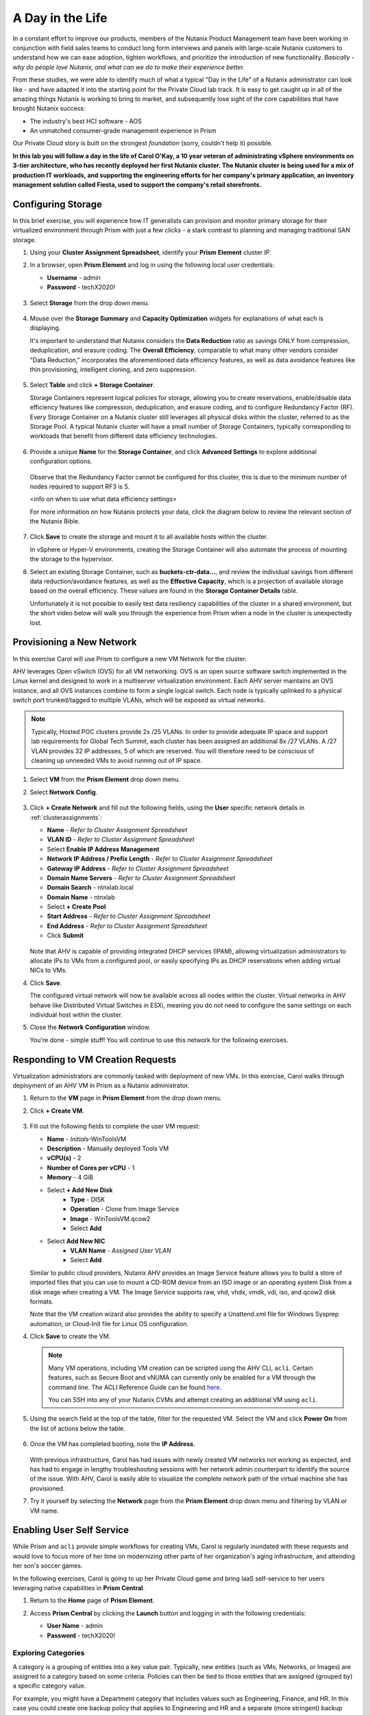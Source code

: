 .. _dayinlife:

-----------------
A Day in the Life
-----------------

In a constant effort to improve our products, members of the Nutanix Product Management team have been working in conjunction with field sales teams to conduct long form interviews and panels with large-scale Nutanix customers to understand how we can ease adoption, tighten workflows, and prioritize the introduction of new functionality. *Basically - why do people love Nutanix, and what can we do to make their experience better.*

From these studies, we were able to identify much of what a typical "Day in the Life" of a Nutanix administrator can look like - and have adapted it into the starting point for the Private Cloud lab track. It is easy to get caught up in all of the amazing things Nutanix is working to bring to market, and subsequently lose sight of the core capabilities that have brought Nutanix success:

- The industry's best HCI software - AOS
- An unmatched consumer-grade management experience in Prism

Our Private Cloud story is built on the strongest *foundation* (sorry, couldn't help it) possible.

**In this lab you will follow a day in the life of Carol O'Kay, a 10 year veteran of administrating vSphere environments on 3-tier architecture, who has recently deployed her first Nutanix cluster. The Nutanix cluster is being used for a mix of production IT workloads, and supporting the engineering efforts for her company's primary application, an inventory management solution called Fiesta, used to support the company's retail storefronts.**

Configuring Storage
+++++++++++++++++++

In this brief exercise, you will experience how IT generalists can provision and monitor primary storage for their virtualized environment through Prism with just a few clicks - a stark contrast to planning and managing traditional SAN storage.

#. Using your **Cluster Assignment Spreadsheet**, identify your **Prism Element** cluster IP.

#. In a browser, open **Prism Element** and log in using the following local user credentials:

   - **Username** - admin
   - **Password** - techX2020!

   .. figure:: images/1.png

#. Select **Storage** from the drop down menu.

   .. figure:: images/2.png

#. Mouse over the **Storage Summary** and **Capacity Optimization** widgets for explanations of what each is displaying.

   It's important to understand that Nutanix considers the **Data Reduction** ratio as savings ONLY from compression, deduplication, and erasure coding. The **Overall Efficiency**, comparable to what many other vendors consider "Data Reduction," incorporates the aforementioned data efficiency features, as well as data avoidance features like thin provisioning, intelligent cloning, and zero suppression.

   .. figure:: images/3.png

#. Select **Table** and click **+ Storage Container**.

   Storage Containers represent logical policies for storage, allowing you to create reservations, enable/disable data efficiency features like compression, deduplication, and erasure coding, and to configure Redundancy Factor (RF). Every Storage Container on a Nutanix cluster still leverages all physical disks within the cluster, referred to as the Storage Pool. A typical Nutanix cluster will have a small number of Storage Containers, typically corresponding to workloads that benefit from different data efficiency technologies.

   .. figure:: images/4.png

#. Provide a unique **Name** for the **Storage Container**, and click **Advanced Settings** to explore additional configuration options.

   .. figure:: images/5.png

   Observe that the Redundancy Factor cannot be configured for this cluster, this is due to the minimum number of nodes required to support RF3 is 5.

   <info on when to use what data efficiency settings>

   For more information on how Nutanix protects your data, click the diagram below to review the relevant section of the Nutanix Bible.

   .. figure:: https://nutanixbible.com/imagesv2/data_protection.png
      :target: https://nutanixbible.com/#anchor-book-of-acropolis-data-protection
      :alt: Nutanix Bible - Data Protection

#. Click **Save** to create the storage and mount it to all available hosts within the cluster.

   In vSphere or Hyper-V environments, creating the Storage Container will also automate the process of mounting the storage to the hypervisor.

#. Select an existing Storage Container, such as **buckets-ctr-data...**, and review the individual savings from different data reduction/avoidance features, as well as the **Effective Capacity**, which is a projection of available storage based on the overall efficiency. These values are found in the **Storage Container Details** table.

   Unfortunately it is not possible to easily test data resiliency capabilities of the cluster in a shared environment, but the short video below will walk you through the experience from Prism when a node in the cluster is unexpectedly lost.

   .. raw:: html

     <center><iframe width="640" height="360" src="https://www.youtube.com/embed/hA4l1UHZO2w?rel=0&amp;showinfo=0" frameborder="0" allow="accelerometer; autoplay; encrypted-media; gyroscope; picture-in-picture" allowfullscreen></iframe></center>

Provisioning a New Network
++++++++++++++++++++++++++

In this exercise Carol will use Prism to configure a new VM Network for the cluster.

AHV leverages Open vSwitch (OVS) for all VM networking. OVS is an open source software switch implemented in the Linux kernel and designed to work in a multiserver virtualization environment. Each AHV server maintains an OVS instance, and all OVS instances combine to form a single logical switch. Each node is typically uplinked to a physical switch port trunked/tagged to multiple VLANs, which will be exposed as virtual networks.

.. note::

   Typically, Hosted POC clusters provide 2x /25 VLANs. In order to provide adequate IP space and support lab requirements for Global Tech Summit, each cluster has been assigned an additional 8x /27 VLANs. A /27 VLAN provides 32 IP addresses, 5 of which are reserved. You will therefore need to be conscious of cleaning up unneeded VMs to avoid running out of IP space.

#. Select **VM** from the **Prism Element** drop down menu.

#. Select **Network Config**.

   .. figure:: images/9.png

#. Click **+ Create Network** and fill out the following fields, using the **User** specific network details in :ref:`clusterassignments`:

   - **Name** - *Refer to Cluster Assignment Spreadsheet*
   - **VLAN ID** - *Refer to Cluster Assignment Spreadsheet*
   - Select **Enable IP Address Management**
   - **Network IP Address / Prefix Length** - *Refer to Cluster Assignment Spreadsheet*
   - **Gateway IP Address** - *Refer to Cluster Assignment Spreadsheet*
   - **Domain Name Servers** - *Refer to Cluster Assignment Spreadsheet*
   - **Domain Search** - ntnxlab.local
   - **Domain Name** - ntnxlab
   - Select **+ Create Pool**
   - **Start Address** - *Refer to Cluster Assignment Spreadsheet*
   - **End Address** - *Refer to Cluster Assignment Spreadsheet*
   - Click **Submit**

   .. figure:: images/8.png

   Note that AHV is capable of providing integrated DHCP services (IPAM), allowing virtualization administrators to allocate IPs to VMs from a configured pool, or easily specifying IPs as DHCP reservations when adding virtual NICs to VMs.

#. Click **Save**.

   The configured virtual network will now be available across all nodes within the cluster. Virtual networks in AHV behave like Distributed Virtual Switches in ESXi, meaning you do not need to configure the same settings on each individual host within the cluster.

#. Close the **Network Configuration** window.

   You're done - simple stuff! You will continue to use this network for the following exercises.

Responding to VM Creation Requests
++++++++++++++++++++++++++++++++++

Virtualization administrators are commonly tasked with deployment of new VMs. In this exercise, Carol walks through deployment of an AHV VM in Prism as a Nutanix administrator.

#. Return to the **VM** page in **Prism Element** from the drop down menu.

#. Click **+ Create VM**.

   .. figure:: images/10.png

#. Fill out the following fields to complete the user VM request:

   - **Name** - *Initials*\ -WinToolsVM
   - **Description** - Manually deployed Tools VM
   - **vCPU(s)** - 2
   - **Number of Cores per vCPU** - 1
   - **Memory** - 4 GiB

   - Select **+ Add New Disk**
      - **Type** - DISK
      - **Operation** - Clone from Image Service
      - **Image** - WinToolsVM.qcow2
      - Select **Add**

   - Select **Add New NIC**
      - **VLAN Name** - *Assigned User VLAN*
      - Select **Add**

   Similar to public cloud providers, Nutanix AHV provides an Image Service feature allows you to build a store of imported files that you can use to mount a CD-ROM device from an ISO image or an operating system Disk from a disk image when creating a VM. The Image Service supports raw, vhd, vhdx, vmdk, vdi, iso, and qcow2 disk formats.

   Note that the VM creation wizard also provides the ability to specify a Unattend.xml file for Windows Sysprep automation, or Cloud-Init file for Linux OS configuration.

#. Click **Save** to create the VM.

   .. note::

      Many VM operations, including VM creation can be scripted using the AHV CLI, ``acli``. Certain features, such as Secure Boot and vNUMA can currently only be enabled for a VM through the command line. The ACLI Reference Guide can be found `here <https://portal.nutanix.com/#/page/docs/details?targetId=Command-Ref-AOS-v5_16:acl-acli-vm-auto-r.html>`_.

      You can SSH into any of your Nutanix CVMs and attempt creating an additional VM using ``acli``.

#. Using the search field at the top of the table, filter for the requested VM. Select the VM and click **Power On** from the list of actions below the table.

   .. figure:: images/12.png

#. Once the VM has completed booting, note the **IP Address**.

   .. figure:: images/11.png

   With previous infrastructure, Carol has had issues with newly created VM networks not working as expected, and has had to engage in lengthy troubleshooting sessions with her network admin counterpart to identify the source of the issue. With AHV, Carol is easily able to visualize the complete network path of the virtual machine she has provisioned.

#. Try it yourself by selecting the **Network** page from the **Prism Element** drop down menu and filtering by VLAN or VM name.

   .. figure:: images/13.png

Enabling User Self Service
++++++++++++++++++++++++++

While Prism and ``acli`` provide simple workflows for creating VMs, Carol is regularly inundated with these requests and would love to focus more of her time on modernizing other parts of her organization's aging infrastructure, and attending her son's soccer games.

In the following exercises, Carol is going to up her Private Cloud game and bring IaaS self-service to her users leveraging native capabilities in **Prism Central**.

#. Return to the **Home** page of **Prism Element**.

#. Access **Prism Central** by clicking the **Launch** button and logging in with the following credentials:

   - **User Name** - admin
   - **Password** - techX2020!

   .. figure:: images/6.png

Exploring Categories
====================

A category is a grouping of entities into a key value pair. Typically, new entities (such as VMs, Networks, or Images) are assigned to a category based on some criteria. Policies can then be tied to those entities that are assigned (grouped by) a specific category value.

For example, you might have a Department category that includes values such as Engineering, Finance, and HR. In this case you could create one backup policy that applies to Engineering and HR and a separate (more stringent) backup policy that applies to just Finance. Categories allow you to implement a variety of policies across entity groups, and Prism Central allows you to quickly view any established relationships.

In this exercise you'll create a custom category for Carol to help align access to the proper resources for the Fiesta app team.

#. In **Prism Central**, select :fa:`bars` **> Virtual Infrastructure > Categories**.

   .. figure:: images/14.png

#. Click **New Category** and fill out the following fields:

   - **Name** - Team
   - **Purpose** - Allowing resource access based on Application Team
   - **Values** - Fiesta
                  ToDo

   .. figure:: images/15.png

#. Click **Save**.

#. Select the existing **Environment** category and note the available values. **Environment** is a **SYSTEM** category, and while you can add additional values, you cannot modify or delete the Category or any of its out of the box values.

   .. figure:: images/16.png

#. Select :fa:`bars` **> Virtual Infrastructure > VMs**.

#. Using the checkboxes, select the **AutoAD**, **DDC**, and **NTNX-BootcampFS-1** VMs and click **Actions > Manage Categories**.

   .. figure:: images/17.png

#. In the search bar, begin typing **Environment** and select the **Production** value.

   .. figure:: images/18.png

   .. note::

      For categories tied to Security, Protection, or Recovery policies, related policies will appear in this window to show the impact of applying a Category to an entity.

#. Click **Save**.

#. Select the *Initials*\ **-WinToolsVM** provisioned by Carol in the previous exercise, and click **Actions > Manage Categories**. Assign the **Team: Fiesta** category and **Save**.

Exploring Roles
===============

By default, Prism Central ships with several Roles that map to common user personas. Roles define what actions a user can perform, and are mapped to categories or other entities.

Carol needs to support two types of users working on the Fiesta team, developers who need to provision VMs for test environments, and operators who monitor multiple environments within the organization, but who have very limited capabilities to modify each environment.

#. In **Prism Central**, select :fa:`bars` **> Administration > Roles**.

   The Developer role provides...

#. Select the built-in **Developer** role and optionally review the approved actions for the role. Click **Manage Assignment**.

   .. figure:: images/19.png

#. Under **Users and Groups**, specify the **SSP Developers** User Group which should be automatically discovered from the NTNXLAB.local domain.

#. Under **Entities**, use the drop down menu to specify the following resources:

   - **AHV Cluster** - *Your Assigned Cluster*
   - **AHV Subnet** - *Your Assigned User VLAN*
   - **Category** - Environment:Testing, Environment:Staging, Environment:Dev, Team:Fiesta

   .. figure:: images/20.png

#. Click **Save**.

   The default Operator roll includes the ability to delete VMs and applications deployed from Blueprints, which isn't desired in our environment. Rather than building a new role from scratch, we can clone to existing role and modify to suit our needs. The desired operator role should be able to view VM metrics, perform power operations, and update VM configurations such as vCPU or memory to address application performance issues.

#. Select the built-in **Operator** role and click **Duplicate**.

#. Fill out the following fields and click **Save** to create your custom role:

   - **Role Name** - SmoothOperator
   - **Description** - Limited operator accounts
   - **App** - No Access
   - **VM** - Edit Access
   - Do **NOT** select **Allow VM Creation**

   .. figure:: images/21.png

#. Refresh **Prism** and select your **SmoothOperator** role. Click **Manage Assignment**.

#. Create the following assignment:

   - **Users and Groups** - operator01
   - **Entity Categories** - Environment:Production, Environment:Testing, Environment:Staging, Environment:Dev

   Operator01 is a user who has access to all VMs tagged with any of the Environment categories, but lacks generic access to specific clusters.

#. Click **New User** to add an additional assignment to the same role:

   - **Users and Groups** - operator02
   - **Entity Categories** - EnvironmentDev, Team:Fiesta

   Operator02 is a user who sees all VMs tagged with either the Dev or Fiesta category values.

   .. figure:: images/22.png

#. Click **Save**.

#. For infrastructure administrators such as Carol, you can map AD users to the **Prism Admin** or **Super Admin** roles through selecting :fa:`bars` **> Prism Central Settings > Role Mapping** and adding a new **Cluster Admin** or **User Admin** mapping to AD accounts.

   .. figure:: images/28.png

Exploring Projects
==================

The previous exercises are sufficient to provide basic VM creation self-service to Carol's users, but much of their work involves applications that consist of multiple VMs. Manual deployment of multiple VMs for a single development, testing, or staging environment is slow and subject to inconsistency and user error. To provide a better experience for her users, Carol will introduce Nutanix Calm into the environment.

Nutanix Calm allows you to build, provision, and manage your applications across both private (AHV, ESXi) and public cloud (AWS, Azure, GCP) infrastructure.

In order for non-infrastructure administrators to access Calm, allowing them to create or manage applications, users or groups must first be assigned to a **Project**, which acts as a logical container to define user roles, infrastructure resources, and resource quotas. Projects define a set users with a common set of requirements or a common structure and function, such as a team of engineers collaborating on the Fiesta project.

#. In **Prism Central**, select :fa:`bars` **> Services > Calm**.

#. Select **Projects** from the lefthand menu and click **+ Create Project**.

   .. figure:: images/23.png

#. Fill out the following fields:

   .. note::

      Adding the User/Group mappings before adding the Infrastructure can cause adding the Infrastructure to fail. To avoid this, add the Infrastructure before the User/Group mappings.

   - **Project Name** - *Initials*\ -FiestaProject

   - Under **Infrastructure**, select **Select Provider > Nutanix**

   - Click **Select Clusters & Subnets**

   - Select *Your Assigned Cluster*

   - Under **Subnets**, select **Primary**, **Secondary**, and *Your Assigned User VLAN*, and click **Confirm**

   - Mark *Your Assigned User VLAN* as the default network by clicking the :fa:`star`

   - Under **Users, Groups, and Roles**, select **+ User**

      - **Name** - SSP Developers
      - **Role** - Developers
      - **Action** - Save

   - Select **+ User**

      - **Name** - Operator02
      - **Role** - SmoothOperator
      - **Action** - Save

   - Under **Quotas**, specify

      - **vCPUs** - 100
      - **Storage** - <Leave Blank>
      - **Memory** - 100

   .. figure:: images/24.png

#. Click **Save & Configure Environment**.

Note that only **Operator02** was given access to the **Calm** project, rather than all Operator accounts.

Staging Blueprints
==================

A Blueprint is the framework for every application that you model by using Nutanix Calm. Blueprints are templates that describe all the steps that are required to provision, configure, and execute tasks on the services and applications that are created. A Blueprint also defines the lifecycle of an application and its underlying infrastructure, starting from the creation of the application to the actions that are carried out on a application (updating software, scaling out, etc.) until the termination of the application.

You can use Blueprints to model applications of various complexities; from simply provisioning a single virtual machine to provisioning and managing a multi-node, multi-tier application.

While developer users will have the ability to create and publish their own Blueprints, Carol wants to provide a common Fiesta Blueprint used by the team.

#. `Download the Fiesta-Multi Blueprint by right-clicking here <https://raw.githubusercontent.com/nutanixworkshops/ts2020/master/pc/dayinlife/Fiesta-Multi.json>`_.

#. From **Prism Central > Calm**, select **Blueprints** from the lefthand menu and click **Upload Blueprint**.

   .. figure:: images/25.png

#. Select **Fiesta-Multi.json**.

#. Select your Calm project and click **Upload**.

   .. figure:: images/26.png

#. In order to launch the Blueprint you must first assign a network to the VM. Select the **NodeReact** Service, and in the **VM** Configuration menu on the right, select *Your Assigned User VLAN* as the **NIC 1** network.

#. Specify the **Team: Fiesta** and **Environment: Dev** categories for the **NodeReact** Service.

   .. figure:: images/27.png

#. Repeat the **NIC 1** and **Category** assignment for the **MySQL** Service.

#. Click **Credentials** to define a private key used to authenticate to the CentOS VM that will be provisioned by the Blueprint.

   .. figure:: images/27b.png

#. Expand the **CENTOS** credential and use your preferred SSH key, or paste in the following value as the **SSH Private Key**:

   ::

      -----BEGIN RSA PRIVATE KEY-----
      MIIEowIBAAKCAQEAii7qFDhVadLx5lULAG/ooCUTA/ATSmXbArs+GdHxbUWd/bNG
      ZCXnaQ2L1mSVVGDxfTbSaTJ3En3tVlMtD2RjZPdhqWESCaoj2kXLYSiNDS9qz3SK
      6h822je/f9O9CzCTrw2XGhnDVwmNraUvO5wmQObCDthTXc72PcBOd6oa4ENsnuY9
      HtiETg29TZXgCYPFXipLBHSZYkBmGgccAeY9dq5ywiywBJLuoSovXkkRJk3cd7Gy
      hCRIwYzqfdgSmiAMYgJLrz/UuLxatPqXts2D8v1xqR9EPNZNzgd4QHK4of1lqsNR
      uz2SxkwqLcXSw0mGcAL8mIwVpzhPzwmENC5OrwIBJQKCAQB++q2WCkCmbtByyrAp
      6ktiukjTL6MGGGhjX/PgYA5IvINX1SvtU0NZnb7FAntiSz7GFrODQyFPQ0jL3bq0
      MrwzRDA6x+cPzMb/7RvBEIGdadfFjbAVaMqfAsul5SpBokKFLxU6lDb2CMdhS67c
      1K2Hv0qKLpHL0vAdEZQ2nFAMWETvVMzl0o1dQmyGzA0GTY8VYdCRsUbwNgvFMvBj
      8T/svzjpASDifa7IXlGaLrXfCH584zt7y+qjJ05O1G0NFslQ9n2wi7F93N8rHxgl
      JDE4OhfyaDyLL1UdBlBpjYPSUbX7D5NExLggWEVFEwx4JRaK6+aDdFDKbSBIidHf
      h45NAoGBANjANRKLBtcxmW4foK5ILTuFkOaowqj+2AIgT1ezCVpErHDFg0bkuvDk
      QVdsAJRX5//luSO30dI0OWWGjgmIUXD7iej0sjAPJjRAv8ai+MYyaLfkdqv1Oj5c
      oDC3KjmSdXTuWSYNvarsW+Uf2v7zlZlWesTnpV6gkZH3tX86iuiZAoGBAKM0mKX0
      EjFkJH65Ym7gIED2CUyuFqq4WsCUD2RakpYZyIBKZGr8MRni3I4z6Hqm+rxVW6Dj
      uFGQe5GhgPvO23UG1Y6nm0VkYgZq81TraZc/oMzignSC95w7OsLaLn6qp32Fje1M
      Ez2Yn0T3dDcu1twY8OoDuvWx5LFMJ3NoRJaHAoGBAJ4rZP+xj17DVElxBo0EPK7k
      7TKygDYhwDjnJSRSN0HfFg0agmQqXucjGuzEbyAkeN1Um9vLU+xrTHqEyIN/Jqxk
      hztKxzfTtBhK7M84p7M5iq+0jfMau8ykdOVHZAB/odHeXLrnbrr/gVQsAKw1NdDC
      kPCNXP/c9JrzB+c4juEVAoGBAJGPxmp/vTL4c5OebIxnCAKWP6VBUnyWliFhdYME
      rECvNkjoZ2ZWjKhijVw8Il+OAjlFNgwJXzP9Z0qJIAMuHa2QeUfhmFKlo4ku9LOF
      2rdUbNJpKD5m+IRsLX1az4W6zLwPVRHp56WjzFJEfGiRjzMBfOxkMSBSjbLjDm3Z
      iUf7AoGBALjvtjapDwlEa5/CFvzOVGFq4L/OJTBEBGx/SA4HUc3TFTtlY2hvTDPZ
      dQr/JBzLBUjCOBVuUuH3uW7hGhW+DnlzrfbfJATaRR8Ht6VU651T+Gbrr8EqNpCP
      gmznERCNf9Kaxl/hlyV5dZBe/2LIK+/jLGNu9EJLoraaCBFshJKF
      -----END RSA PRIVATE KEY-----

#. Click **Save** and click **Back** once the Blueprint has completed saving.

   Within minutes, Carol has laid the groundwork to provide virtual infrastructure and application self-service directly to her end users.

Developer Workflow
++++++++++++++++++

Meet Dan. Dan is a member of the Fiesta Engineering team, is currently going through a divorce, and trying to cut down on dairy. Dan is having a rough time. To make matters worse, he's behind on testing a new feature because previous requests to IT for virtual infrastructure Dan needs to work have each taken several days.

Dan has resorted to deploying VMs outside of the corporate network on his favorite public cloud service, with no security oversight, and putting company IP at risk. Dan has a lot on his plate, so we're not going to fault him for it.

Carol to the rescue - she encourages Dan to follow the exercise below to allow him to easily deploy resources within the Fiesta project through Prism.

#. Log out of the local **admin** account and log back into **Prism Central** with Dan's credentials:

   - **User Name** - devuser01@ntnxlab.local
   - **Password** - nutanix/4u

#. Select the :fa:`bars` menu and note that you now have significantly restricted access to the environment.

#. On the **VMs** page, you should already see your *Initials*\ **-WinToolsVM** as available to be managed by Dan.

#. Select the VM and note Dan can get basic metrics associated with his VM, as well as control the VM configuration, power operations, and even delete the VM.

   .. figure:: images/29.png

   There are two workflows that could be followed for self-service creation of VMs: Traditional VM creation wizard and Calm. One of Dan's requirements is a Linux virtual machine that runs multiple tools required as part of his development workflow.

#. Click **Create VM** and fill out the following fields to provision a traditional virtual machine, similar to the manual VM deployment process Carol followed earlier in the lab:

   - **Create VM from** - Disk Images
   - **Select Disk Images** - Linux_ToolsVM.qcow2
   - **Name** - *Initials* -LinuxToolsVM
   - **Target Project** - *Initials* -FiestaProject
   - **Network** - *User Assigned VLAN*
   - **Categories** - Envrionment:Dev
   - Select **Manually configure CPU and Memory for this VM**
   - **CPU** - 2
   - **Cores Per CPU** - 1
   - **Memory** - 4 GiB

#. Click **Save** and note the VM is immediately powered on following creation.

   In addition to the tools VM, Dan also desires to deploy infrastructure that can be used to test new builds of the Fiesta application. Having end users deploy multi-tier applications through single-VM provisioning and manual integration is slow, inconsistent, and doesn't result in high user satisfaction - luckily we can leverage the pre-created Blueprint for Fiesta staged to our project by Carol.

#. Select :fa:`bars` **> Services > Calm**.

#. Select **Blueprints** from the left hand menu and open the **Fiesta-Multi** Blueprint.

   .. figure:: images/30.png

   .. note::

      If you're unfamiliar with Calm Blueprints, take a moment to explore the following key components of the **Fiesta-Multi** Blueprint:

      - Select either the **NodeReact** or **MySQL** service and review the **VM** configuration in the configuration pane on the right hand of the screen.

         .. figure:: images/31.png

      - Select the **Package** tab and click **Configure Install** to view the installation tasks for the selected service. These are the scripts and actions associated with the configuration of each Service or VM.

         .. figure:: images/32.png

      - Under **Application Profile**, select **AHV** and view the variables defined for the Blueprint. Variables allow for runtime customization and can also be used on a per application profile basis to build a single application Blueprint that allows you to provision an application to multiple environments, including AHV, ESXi, AWS, GCP, and Azure.

         .. figure:: images/33.png

      - Select the **Create** Action under **Application Profile** to visualize dependencies between services. Dependencies can be defined explicitly, but depending on assignment of variables Calm will also identify implicit dependencies. In this Blueprint, you see the web tier installation process will not begin until the MySQL database is running.

         .. figure:: images/34.png

      - Click **Credentials** in the toolbar at the top of the Blueprint Editor and expand the existing **CENTOS** credential. Blueprints can contain multiple credentials which can be used to authenticate to VMs to execute scripts, or securely pass credentials directly into scripts.

         .. figure:: images/35.png

      - Click **Back**.

      If you're interested in building a Blueprint from scratch, check out <insert lab link here>.

#. Click **Launch** to provision an instance of the Blueprint.

   .. figure:: images/36.png

#. Fill out the following fields and click **Create**:

   - **Name of of the Application** - *Initials* -FiestaMySQL
   - **db_password** - nutanix/4u

   .. figure:: images/37.png

#. Select the **Audit** tab to monitor the deployment of the Fiesta development environment. Complete provisioning of the app should take approximately

   .. figure:: images/38.png

#. While the application is provisioning, open :fa:`bars` **> Administration > Projects** and select your project.

#. Review the **Summary**, **Usage**, **VMs**, and **Users** tabs to see what type of data is made available to users. These breakouts make it easy to understand on a per project, vm, or user level, what resources are being consumed.

   .. figure:: images/39.png

#. Return to **Calm > Applications >** *Initials*\ **-FiestaMySQL** and wait for the application to move from **Provisioning** to **Running**. Select the **Services** tab and select the **NodeReact** Service to obtain the IP of the web tier.

   .. figure:: images/40.png

#. Open \http://<*NodeReact-VM-IP*> in a new browser tab and validate the app is running.

   .. figure:: images/41.png

   Instead of filing tickets and waiting days, Dan was able to get his test environment up and running before lunch. Instead of drowning his sorrows in Ben & Jerry's tonight, Dan is going to go to the gym, and eat vegetables with his dinner. Go, Dan!

Operator Workflows
++++++++++++++++++

Meet Ronald and Elise. Ronald works as a Level 3 engineering with the corporate IT helpdesk, and Elise works as a QA intern on the Fiesta team. In the brief exercise below you will explore and contrast their levels of access based on the roles defined and categories assigned by Carol.

#. Log out of the **devuser01** account and log back into **Prism Central** with Ronald's credentials:

   - **User Name** - operator01@ntnxlab.local
   - **Password** - nutanix/4u

#. As expected, all VMs with **Environment** category values assigned are available. Note that you have no ability to **Create** or **Delete** VMs, but the abilities to power manage and change VM configurations are present.

   What else can be accessed by this user? Is Calm available?

   .. figure:: images/42.png

#. Log out of the **operator01** account and log back into **Prism Central** with Elise's credentials:

   - **User Name** - operator02@ntnxlab.local
   - **Password** - nutanix/4u

#. Note that only resources tagged with the **Team: Fiesta** category are available to be managed.

   .. figure:: images/43.png

#. Elise receives an alert that memory utilization is high on the **nodereact** VM. Update the configuration to increase memory and power cycle the VM.

Using Entity Browser, Search, and Analysis
++++++++++++++++++++++++++++++++++++++++++

Now that Carol has freed up time to focus on replacing additional legacy infrastructure, it is important for her to understand how a large, diverse environment can all be managed and monitored via Prism Central. In the exercise below you will explore common workflows for working with entities across multiple clusters in a Nutanix environment.

#. Log out of the **operator02** account and log back into **Prism Central** with Carol's AD credentials:

   - **User Name** - adminuser01@ntnxlab.local
   - **Password** - nutanix/4u

#. Open :fa:`bars` **> Infrastructure > VMs**. Prism Central's **Entity Browser** provides a robust UI for sorting, searching, and viewing entities such as VMs, Images, Clusters, Hosts, Alerts, and more!

#. Select **Filters** and explore the available options. Specify the following example filters:

   - **Name** - Contains *Initials*
   - **Categories** - Team: Fiesta
   - **Hypervisor** - AHV
   - **Power State** - On

   Take notice of other helpful filters available such as VM efficiency, memory usage, and storage latency.

#. Select all of the filtered VMs and click the **Label** icon to apply a custom label to your group of filtered VMs (e.g. *Initials* AHV Fiesta VMs).

   .. figure:: images/44.png

#. Clear all filters and select your new label to quickly return to your previously identified VMs. Labels provide an additional means of taxonomy for entities, without tying them to specific policies as is with categories.

   .. figure:: images/45.png

#. Select the **Focus** dropdown to access different out of box views. Which view should be used to understand if your VMs are included as part of a DR plan?

#. Click **Focus > + Add Custom** to create a VM view (e.g. *XYZ-VM-View*) that displays **CPU Usage**, **CPU Ready Time**, **IO Latency**, **Working Set Size Read**, and **Working Set Size Write**. Such a view could be used to helping to spot VM performance problems.

   .. figure:: images/46.png

#. To fully appreciate the power of Prism Central for searching, sorting, and analyzing entities, view the following brief video:

   - <Embedded Atreyee video>

Improved Life Cycle Management
++++++++++++++++++++++++++++++

While not a daily activity, Carol previously dedicated as much as 40% of her time planning and executing software and firmware updates to legacy infrastructure, leaving little time for innovation. In her Nutanix environments, Carol is leveraging the rules engine and rich automation in Lifecycle Manager (LCM) to take the hassle out of planning and applying her infrastructure software updates.

Nutanix LCM is the new home for all things One Click upgrade. <Need some filler in here about what LCM currently does in PE vs PC and when it will converge>

Unfortunately in a shared cluster environment, you're not able to test LCM directly. To become more familiar with LCM's capabilities and ease of use, click through each of the interactive demos available below.

**5.11 Prism Element LCM Interactive Demo**

.. figure:: https://demo-captures.s3-us-west-1.amazonaws.com/pe-5.11-lcm/story_content/thumbnail.jpg
   :target: https://demo-captures.s3-us-west-1.amazonaws.com/pe-5.11-lcm/story.html
   :alt: Prism Element 5.11 LCM Interactive Demo

**5.11 Prism Central LCM Interactive Demo**

.. figure:: https://demo-captures.s3-us-west-1.amazonaws.com/pe-5.11-lcm/story_content/thumbnail.jpg
   :target: https://demo-captures.s3-us-west-1.amazonaws.com/pe-5.11-lcm/story.html
   :alt: Prism Central 5.11 LCM Interactive Demo

Next Steps
++++++++++

In under 2 hours, we've shown you how Prism delivers a frictionless experience for virtual infrastructure administrators when it comes to deploying storage, networks, and workloads, monitoring the environment, and updating software. You've seen how native Prism Central capabilities, combined with Active Directory, can be used to control access and enable self-service for non-administrator personas. Additionally you enabled rich application automation capabilities for your Private Cloud through Nutanix Calm.

Private Clouds aren't built on IaaS, self-service, and application automation alone, however. In the upcoming labs, you will see how Nutanix has built on its foundation to provide advanced monitoring and operations capabilities through its additional **Prism Pro** features, consolidate storage technologies with **Files**, native microsegmentation with **Flow**, and more!
